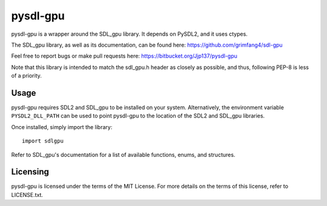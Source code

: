 pysdl-gpu
=========

pysdl-gpu is a wrapper around the SDL_gpu library. It depends on PySDL2,
and it uses ctypes.

The SDL_gpu library, as well as its documentation, can be found here:
https://github.com/grimfang4/sdl-gpu

Feel free to report bugs or make pull requests here:
https://bitbucket.org/Jjp137/pysdl-gpu

Note that this library is intended to match the sdl_gpu.h header as closely
as possible, and thus, following PEP-8 is less of a priority.

Usage
-----

pysdl-gpu requires SDL2 and SDL_gpu to be installed on your system.
Alternatively, the environment variable ``PYSDL2_DLL_PATH`` can be used to
point pysdl-gpu to the location of the SDL2 and SDL_gpu libraries.

Once installed, simply import the library::

    import sdlgpu

Refer to SDL_gpu's documentation for a list of available functions, enums,
and structures.

Licensing
---------

pysdl-gpu is licensed under the terms of the MIT License. For more details
on the terms of this license, refer to LICENSE.txt.

